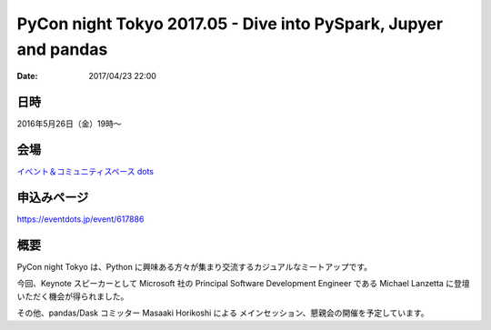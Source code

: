 .. article::
   :date: 2017/04/23 22:00


PyCon night Tokyo 2017.05 - Dive into PySpark, Jupyer and pandas
==========================================================================

:date: 2017/04/23 22:00


日時
********

2016年5月26日（金）19時〜


会場
***********

`イベント＆コミュニティスペース dots <https://eventdots.jp/space>`_



申込みページ
*****************

https://eventdots.jp/event/617886

概要
***********

PyCon night Tokyo は、Python に興味ある方々が集まり交流するカジュアルなミートアップです。

今回、Keynote スピーカーとして Microsoft 社の Principal Software Development Engineer である Michael Lanzetta に登壇いただく機会が得られました。

その他、pandas/Dask コミッター  Masaaki Horikoshi による メインセッション、懇親会の開催を予定しています。

